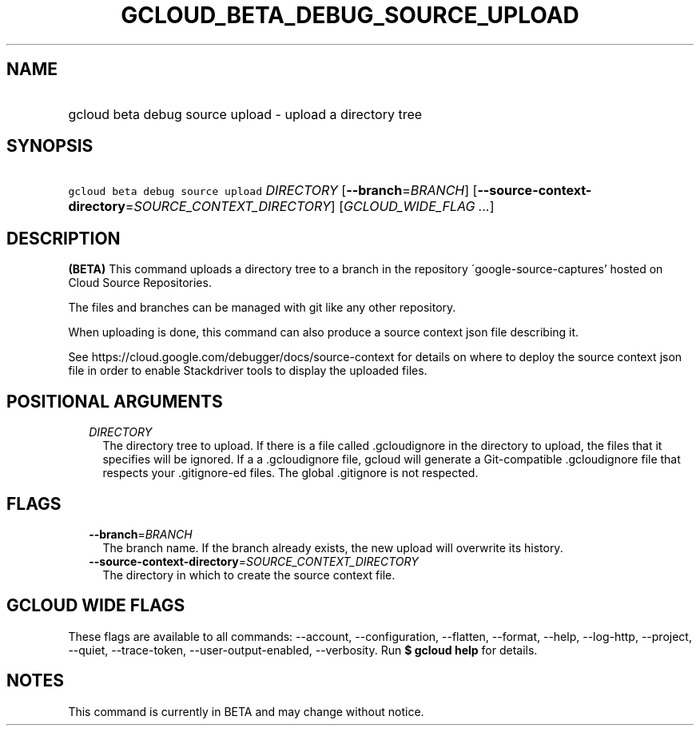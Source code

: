
.TH "GCLOUD_BETA_DEBUG_SOURCE_UPLOAD" 1



.SH "NAME"
.HP
gcloud beta debug source upload \- upload a directory tree



.SH "SYNOPSIS"
.HP
\f5gcloud beta debug source upload\fR \fIDIRECTORY\fR [\fB\-\-branch\fR=\fIBRANCH\fR] [\fB\-\-source\-context\-directory\fR=\fISOURCE_CONTEXT_DIRECTORY\fR] [\fIGCLOUD_WIDE_FLAG\ ...\fR]



.SH "DESCRIPTION"

\fB(BETA)\fR This command uploads a directory tree to a branch in the repository
\'google\-source\-captures' hosted on Cloud Source Repositories.

The files and branches can be managed with git like any other repository.

When uploading is done, this command can also produce a source context json file
describing it.

See https://cloud.google.com/debugger/docs/source\-context for details on where
to deploy the source context json file in order to enable Stackdriver tools to
display the uploaded files.



.SH "POSITIONAL ARGUMENTS"

.RS 2m
.TP 2m
\fIDIRECTORY\fR
The directory tree to upload. If there is a file called .gcloudignore in the
directory to upload, the files that it specifies will be ignored. If a
.gitignore file is present in the top\-level directory to upload and there isn't
a .gcloudignore file, gcloud will generate a Git\-compatible .gcloudignore file
that respects your .gitignore\-ed files. The global .gitignore is not respected.


.RE
.sp

.SH "FLAGS"

.RS 2m
.TP 2m
\fB\-\-branch\fR=\fIBRANCH\fR
The branch name. If the branch already exists, the new upload will overwrite its
history.

.TP 2m
\fB\-\-source\-context\-directory\fR=\fISOURCE_CONTEXT_DIRECTORY\fR
The directory in which to create the source context file.


.RE
.sp

.SH "GCLOUD WIDE FLAGS"

These flags are available to all commands: \-\-account, \-\-configuration,
\-\-flatten, \-\-format, \-\-help, \-\-log\-http, \-\-project, \-\-quiet,
\-\-trace\-token, \-\-user\-output\-enabled, \-\-verbosity. Run \fB$ gcloud
help\fR for details.



.SH "NOTES"

This command is currently in BETA and may change without notice.

